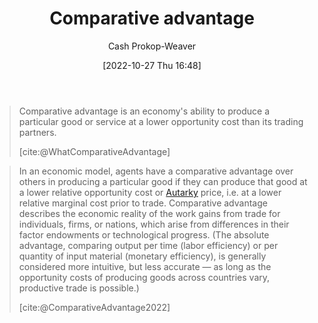 :PROPERTIES:
:ID:       673dba4f-4d5c-4f50-9adb-ba3d5f7f2b9f
:LAST_MODIFIED: [2023-09-06 Wed 08:05]
:END:
#+title: Comparative advantage
#+hugo_custom_front_matter: :slug "673dba4f-4d5c-4f50-9adb-ba3d5f7f2b9f"
#+author: Cash Prokop-Weaver
#+date: [2022-10-27 Thu 16:48]
#+filetags: :concept:

#+begin_quote
Comparative advantage is an economy's ability to produce a particular good or service at a lower opportunity cost than its trading partners.

[cite:@WhatComparativeAdvantage]
#+end_quote

#+begin_quote
In an economic model, agents have a comparative advantage over others in producing a particular good if they can produce that good at a lower relative opportunity cost or [[id:5d946894-c987-4bf3-9709-290fad48044c][Autarky]] price, i.e. at a lower relative marginal cost prior to trade. Comparative advantage describes the economic reality of the work gains from trade for individuals, firms, or nations, which arise from differences in their factor endowments or technological progress. (The absolute advantage, comparing output per time (labor efficiency) or per quantity of input material (monetary efficiency), is generally considered more intuitive, but less accurate — as long as the opportunity costs of producing goods across countries vary, productive trade is possible.)

[cite:@ComparativeAdvantage2022]
#+end_quote

* Flashcards :noexport:
** Definition :fc:
:PROPERTIES:
:CREATED: [2022-10-28 Fri 13:32]
:FC_CREATED: 2022-10-28T20:39:39Z
:FC_TYPE:  double
:ID:       bb603a51-050d-4bfa-a1d1-af518244ebab
:END:
:REVIEW_DATA:
| position | ease | box | interval | due                  |
|----------+------+-----+----------+----------------------|
| front    | 2.80 |   7 |   338.92 | 2024-05-18T22:49:16Z |
| back     | 2.35 |   7 |   188.10 | 2023-11-16T18:25:06Z |
:END:

[[id:673dba4f-4d5c-4f50-9adb-ba3d5f7f2b9f][Comparative advantage]]

*** Back
One's ability to produce a given good or service in a more efficient and economically competitive manner than one's peers.
*** Source
[cite:@WhatComparativeAdvantage]
** Example(s) :fc:
:PROPERTIES:
:CREATED: [2022-10-28 Fri 13:41]
:FC_CREATED: 2022-10-28T20:43:00Z
:FC_TYPE:  double
:ID:       b40eea7f-37bf-40c5-b1fd-5be097506b33
:END:
:REVIEW_DATA:
| position | ease | box | interval | due                  |
|----------+------+-----+----------+----------------------|
| front    | 3.10 |   7 |   421.12 | 2024-09-12T16:25:41Z |
| back     | 2.20 |   7 |   171.71 | 2023-10-20T16:25:33Z |
:END:

[[id:673dba4f-4d5c-4f50-9adb-ba3d5f7f2b9f][Comparative advantage]]

*** Back

|                  | Attorney | Secretary |
|------------------+----------+-----------|
| Legal work       | $25/hr   | $20/hr    |
| Secretarial work | $175/hr  | $0/hr     |

The attorney's [...] is legal work. They're better off hiring the secretary so they can focus on legal work.
*** Source
[cite:@WhatComparativeAdvantage]
